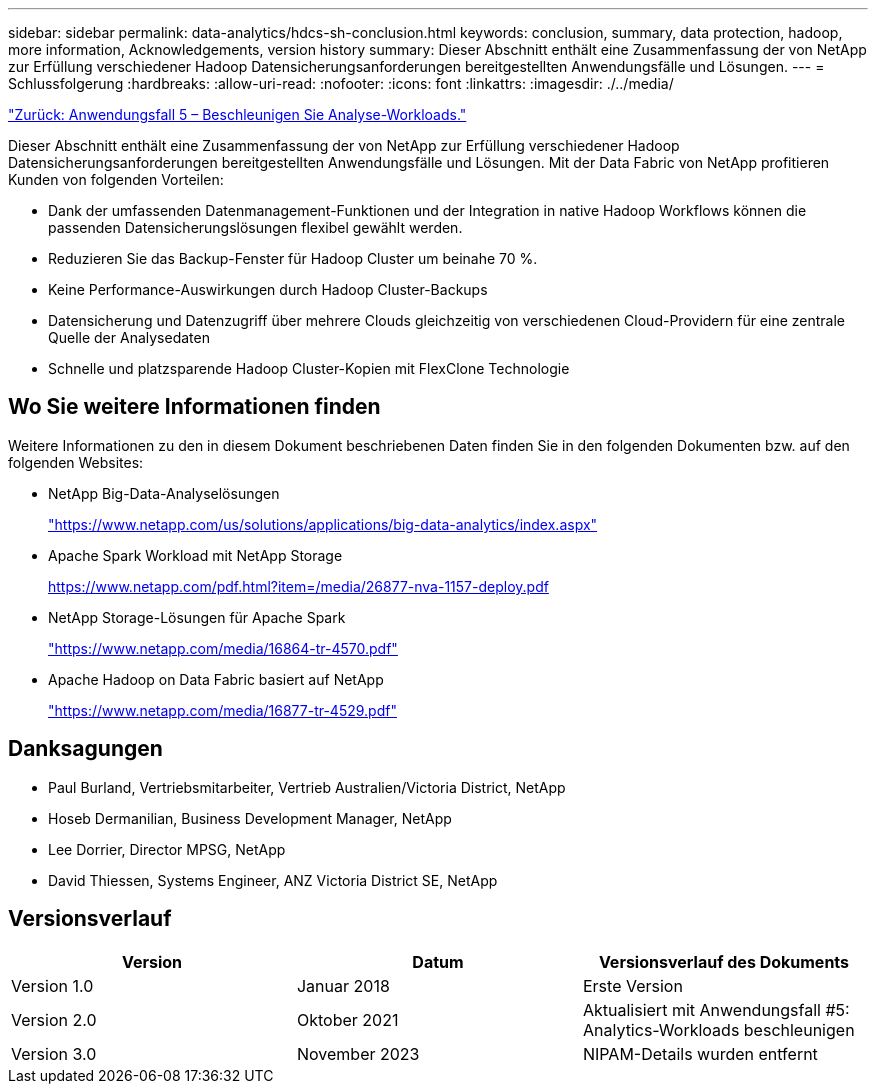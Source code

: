 ---
sidebar: sidebar 
permalink: data-analytics/hdcs-sh-conclusion.html 
keywords: conclusion, summary, data protection, hadoop, more information, Acknowledgements, version history 
summary: Dieser Abschnitt enthält eine Zusammenfassung der von NetApp zur Erfüllung verschiedener Hadoop Datensicherungsanforderungen bereitgestellten Anwendungsfälle und Lösungen. 
---
= Schlussfolgerung
:hardbreaks:
:allow-uri-read: 
:nofooter: 
:icons: font
:linkattrs: 
:imagesdir: ./../media/


link:hdcs-sh-use-case-5--accelerate-analytic-workloads.html["Zurück: Anwendungsfall 5 – Beschleunigen Sie Analyse-Workloads."]

[role="lead"]
Dieser Abschnitt enthält eine Zusammenfassung der von NetApp zur Erfüllung verschiedener Hadoop Datensicherungsanforderungen bereitgestellten Anwendungsfälle und Lösungen. Mit der Data Fabric von NetApp profitieren Kunden von folgenden Vorteilen:

* Dank der umfassenden Datenmanagement-Funktionen und der Integration in native Hadoop Workflows können die passenden Datensicherungslösungen flexibel gewählt werden.
* Reduzieren Sie das Backup-Fenster für Hadoop Cluster um beinahe 70 %.
* Keine Performance-Auswirkungen durch Hadoop Cluster-Backups
* Datensicherung und Datenzugriff über mehrere Clouds gleichzeitig von verschiedenen Cloud-Providern für eine zentrale Quelle der Analysedaten
* Schnelle und platzsparende Hadoop Cluster-Kopien mit FlexClone Technologie




== Wo Sie weitere Informationen finden

Weitere Informationen zu den in diesem Dokument beschriebenen Daten finden Sie in den folgenden Dokumenten bzw. auf den folgenden Websites:

* NetApp Big-Data-Analyselösungen
+
https://www.netapp.com/us/solutions/applications/big-data-analytics/index.aspx["https://www.netapp.com/us/solutions/applications/big-data-analytics/index.aspx"^]

* Apache Spark Workload mit NetApp Storage
+
https://www.netapp.com/pdf.html?item=/media/26877-nva-1157-deploy.pdf["https://www.netapp.com/pdf.html?item=/media/26877-nva-1157-deploy.pdf"^]

* NetApp Storage-Lösungen für Apache Spark
+
https://www.netapp.com/media/16864-tr-4570.pdf["https://www.netapp.com/media/16864-tr-4570.pdf"^]

* Apache Hadoop on Data Fabric basiert auf NetApp
+
https://www.netapp.com/media/16877-tr-4529.pdf["https://www.netapp.com/media/16877-tr-4529.pdf"^]





== Danksagungen

* Paul Burland, Vertriebsmitarbeiter, Vertrieb Australien/Victoria District, NetApp
* Hoseb Dermanilian, Business Development Manager, NetApp
* Lee Dorrier, Director MPSG, NetApp
* David Thiessen, Systems Engineer, ANZ Victoria District SE, NetApp




== Versionsverlauf

|===
| Version | Datum | Versionsverlauf des Dokuments 


| Version 1.0 | Januar 2018 | Erste Version 


| Version 2.0 | Oktober 2021 | Aktualisiert mit Anwendungsfall #5: Analytics-Workloads beschleunigen 


| Version 3.0 | November 2023 | NIPAM-Details wurden entfernt 
|===